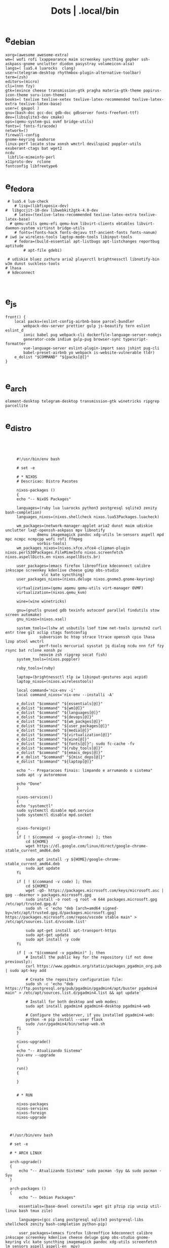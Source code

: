 #+TITLE: Dots | .local/bin

* e_debian
:PROPERTIES:
:ID:       01cb0739-249c-4be7-9739-39f9e5a56381
:END:
#+begin_src shell
xorg=(awesome awesome-extra)
wm=( wofi rofi lxappearance maim screenkey syncthing gopher ssh-askpass-gnome unclutter diodon pasystray volumeicon-alsa)
langs=( lua5.4 luarocks  clang)
user=(telegram-desktop rhythmbox-plugin-alternative-toolbar)
term=(zsh)
editors=(micro)
cli=(nnn fzy)
gtk=(evince cheese transmission-gtk pragha materia-gtk-theme papirus-icon-theme suru-icon-theme)
books=( texlive texlive-xetex texlive-latex-recommended texlive-latex-extra texlive-latex-base)
user=( gaupol )
gnu=(bash-doc gcc-doc gdb-doc gdbserver fonts-freefont-ttf)
dev=(libsqlite3-dev cmake)
ops=(qemu-system-gui ovmf bridge-utils)
fonts=( fonts-firacode)
network=()
firewall-config
gnome-keyring seahorse
linux-perf locate stow xonsh wmctrl devilspie2 poppler-utils exuberant-ctags bat wget2
ncdu
 libfile-mimeinfo-perl
x11proto-dev  rclone
fontconfig libfreetype6
#+end_src

* e_fedora
#+begin_src shell
 # lua5.4 lua-check
	# lisp=(libfixposix-dev)
#  libgccjit-10-dev libwebkit2gtk-4.0-dev
	# latex=(texlive-latex-recommended texlive-latex-extra texlive-latex-base)
  # qemu-utils qemu-efi qemu-kvm libvirt-clients ebtables libvirt-daemon-system virtinst bridge-utils
	# fonts=(fonts-hack fonts-dejavu ttf-ancient-fonts fonts-nanum)
# iwd iw wireless-tools laptop-mode-tools libinput-tools
	# fedora=(build-essential apt-listbugs apt-listchanges reportbug aptitude
		# apt-file gdebi)

 # udiskie bluez zathura aria2 playerctl brightnessctl libnotify-bin w3m dunst suckless-tools
# lhasa
 # kdeconnect


#+end_src

* e_js
#+begin_src shell
front() {
	local packs=(eslint-config-airbnb-base parcel-bundler
		webpack-dev-server prettier gulp js-beautify tern eslint eslint_d
		ionic babel pug webpack-cli dockerfile-language-server-nodejs
		generator-code indium gulp-pug browser-sync typescript-formatter
		vue-language-server eslint-plugin-import sass jshint pug-cli
		babel-preset-airbnb yo webpack is-website-vulnerable tldr)
	e_dolist "$COMMAND" "${packs[@]}"
}

#+end_src

* e_arch
#+begin_src shell
element-desktop telegram-desktop transmission-gtk winetricks ripgrep parcellite
#+end_src
* e_distro
   #+begin_src shell-script




	    #!/usr/bin/env bash

	    # set -e

	    # * NIXOS
	    # Descricao: Distro Pacotes

	    nixos-packages ()
	    {
		echo "-- NixOS Packages"

		languages=(ruby lua luarocks python3 postgresql sqlite3 zenity bash-completion)
		languages_nixos=(nixos.shellcheck nixos.lua53Packages.luacheck)

		wm_packages=(network-manager-applet aria2 dunst maim udiskie unclutter lxqt-openssh-askpass mpv libnotify
			     dmenu imagemagick pandoc xdg-utils lm-sensors aspell mpd mpc ncmpc ncmpcpp wofi rofi ffmpeg
			     vorbis-tools)
		wm_packages_nixos=(nixos.xfce.xfce4-clipman-plugin nixos.perl530Packages.FileMimeInfo nixos.screenfetch nixos.aspellDicts.en nixos.aspellDicts.br)

		user_packages=(emacs firefox libreoffice kdeconnect calibre inkscape screenkey kdenlive cheese gimp obs-studio
			       vlc kate syncthing)
		user_packages_nixos=(nixos.deluge nixos.gnome3.gnome-keyring)

		virtualization=(qemu aqemu qemu-utils virt-manager OVMF)
		virtualization=(nixos.qemu_kvm)

		wine=(wine winetricks)

		gnu=(gnutls gnused gdb texinfo autoconf parallel findutils stow screen automake)
		gnu_nixos=(nixos.xsel)

		system_tools=(lshw at usbutils lsof time net-tools iproute2 curl entr tree git xclip ctags fontconfig
			      subversion bc htop strace ltrace openssh cpio lhasa lzop atool wmctrl
			      perf-tools mercurial sysstat jq dialog ncdu nnn fzf fzy rsync bat rclone xonsh pv
			      neovim zsh ripgrep socat fish)
		system_tools=(nixos.poppler)

		ruby_tools=(ruby)

		laptop=(brightnessctl tlp iw libinput-gestures acpi acpid)
		laptop_nixos=(nixos.wirelesstools)

		local command='nix-env -i'
		local command_nixos='nix-env --installi -A'

		e_dolist "$command" "${essentials[@]}"
		e_dolist "$command" "${wm[@]}"
		e_dolist "$command" "${languages[@]}"
		e_dolist "$command" "${devops[@]}"
		e_dolist "$command" "${wm_packges[@]}"
		e_dolist "$command" "${user_packages[@]}"
		e_dolist "$command" "${media[@]}"
		e_dolist "$command" "${virtualization[@]}"
		e_dolist "$command" "${wine[@]}"
		e_dolist "$command" "${fonts[@]}"; sudo fc-cache -fv
		e_dolist "$command" "${ruby_tools[@]}"
		e_dolist "$command" "${emacs_deps[@]}"
		# e_dolist "$command" "${misc_deps[@]}"
		e_dolist "$command" "${laptop[@]}"

		echo "-- Preparacoes finais: limpando e arrumando o sistema"
		sudo apt -y autoremove

		echo "Done"
	    }

	    nixos-services()
	    {
		echo "systemctl"
		sudo systemctl disable mpd.service
		sudo systemctl disable mpd.socket
	    }

	    nixos-foreign()
	    {
		if [ ! $(command -v google-chrome) ]; then
		    cd ${HOME}
		    wget https://dl.google.com/linux/direct/google-chrome-stable_current_amd64.deb

		    sudo apt install -y ${HOME}/google-chrome-stable_current_amd64.deb
		    sudo apt update
		fi

		if [ ! $(command -v code) ]; then
		    cd ${HOME}
		    wget -qO- https://packages.microsoft.com/keys/microsoft.asc | gpg --dearmor > packages.microsoft.gpg
		    sudo install -o root -g root -m 644 packages.microsoft.gpg /etc/apt/trusted.gpg.d/
		    sudo sh -c 'echo "deb [arch=amd64 signed-by=/etc/apt/trusted.gpg.d/packages.microsoft.gpg] https://packages.microsoft.com/repos/vscode stable main" > /etc/apt/sources.list.d/vscode.list'

		    sudo apt-get install apt-transport-https
		    sudo apt-get update
		    sudo apt install -y code
		fi

		if [ -x "$(command -v pgadmin)" ]; then
		    # Install the public key for the repository (if not done previously):
		    curl https://www.pgadmin.org/static/packages_pgadmin_org.pub | sudo apt-key add

		    # Create the repository configuration file:
		    sudo sh -c 'echo "deb https://ftp.postgresql.org/pub/pgadmin/pgadmin4/apt/buster pgadmin4 main" > /etc/apt/sources.list.d/pgadmin4.list && apt update'

		    # Install for both desktop and web modes:
		    sudo apt install pgadmin4 pgadmin4-desktop pgadmin4-web

		    # Configure the webserver, if you installed pgadmin4-web:
		    python -m pip install --user flask
		    sudo /usr/pgadmin4/bin/setup-web.sh
		fi
	    }

	    nixos-upgrade()
	    {
		echo "-- Atualizando Sistema"
		nix-env --upgrade
	    }

	    run()
	    {

	    }


	    # * RUN

	    nixos-packages
	    nixos-services
	    nixos-foreign
	    nixos-upgrade



	 #!/usr/bin/env bash

	 # set -e

	 # * ARCH LINUX

	 arch-upgrade()
	 {
	     echo "-- Atualizando Sistema" sudo pacman -Syy && sudo pacman -Syu
	 }

	 arch-packages ()
	 {
	     echo "-- Debian Packages"

	     essentials=(base-devel coreutils wget git p7zip zip unzip util-linux bash tmux zile)

	     languages=(gcc clang postgresql sqlite3 postgresql-libs shellcheck zenity bash-completion python-pip)

	     user_packages=(emacs firefox libreoffice kdeconnect calibre inkscape screenkey kdenlive cheese deluge gimp obs-studio gnome-keyring vlc kate syncthing imagemagick pandoc xdg-utils screenfetch lm_sensors aspell aspell-en  mpv)

	     media=(ffmpeg vorbis-tools gst-libav gst-plugins-bad gst-plugins-base gst-plugins-good  gst-plugins-ugly)

	     virtualization=(qemu qemu-system-gui qemu-utils qemu-efi qemu-kvm virt-manager ovmf) # qemu-system-x86

	     wine=(wine winetricks)

	     fonts=(ttf-fira-code gnu-free-fonts ttf-dejavu) # ttf-ancient-fonts fonts-nanum

	     system_tools=(lshw at usbutils lsof time net-tools iproute2 curl entr tree git xsel xclip ctags fontconfig
			   freetype2 subversion bc htop strace ltrace openssh cpio lhasa lzop atool wmctrl poppler
			   perf mercurial sysstat jq dialog ncdu nnn fzf fzy rsync bat rclone xonsh pv
			   parallel findutils wget stow screen neovim zsh parted texinfo gcc gdb make autoconf
			   automake gnutls gdb nftables firewalld ripgrep socat fish)  # console-data

	     emacs_deps=(libjansson-dev libbrotli-dev libwebkit2gtk-4.0-dev libpng-dev zlib1g-dev libpoppler-glib-dev
			 libpoppler-private-dev ghostscript mupdf-tools
			 poppler-utils texlive-binaries unoconv djvulibre-bin ncurses-dev
			 texlive-latex-base texlive-fonts-recommended  texlive-latex-extra
			 uuid-dev libicu-dev icu-devtools libedit-dev libxml2-dev
			 libsqlite3-dev swig libpython-dev libncurses5-dev pkg-config
			 libcurl4-openssl-dev systemtap-sdt-dev tzdata rsync)

	     laptop=(iw wireless_tools libinput-gestures acpi acpid) # apmd pbbuttonsd pmud libiw-dev laptop-mode-tools

	     local command='sudo pacman -S --noconfirm'

	     e_dolist "$command" "${essentials[@]}"
	     e_dolist "$command" "${languages[@]}"
	     e_dolist "$command" "${devops[@]}"
	     e_dolist "$command" "${wm_packges[@]}"
	     e_dolist "$command" "${user_packages[@]}"
	     e_dolist "$command" "${media[@]}"
	     e_dolist "$command" "${virtualization[@]}"
	     e_dolist "$command" "${wine[@]}"
	     e_dolist "$command" "${fonts[@]}"; sudo fc-cache -fv
	     e_dolist "$command" "${ruby_tools[@]}"
	     # e_dolist "$command" "${emacs_deps[@]}"
	     # e_dolist "$command" "${misc_deps[@]}"
	     e_dolist "$command" "${laptop[@]}"
	 }

	 arch-services()
	 {
	     echo "systemctl"
	     sudo systemctl disable mpd.service
	     sudo systemctl disable mpd.socket
	 }

	 arch-foreign()
	 {
	     if [ ! $(command -v google-chrome) ]; then
		 cd ${HOME}
		 wget https://dl.google.com/linux/direct/google-chrome-stable_current_amd64.deb

		 sudo apt install -y ${HOME}/google-chrome-stable_current_amd64.deb
		 sudo apt update
	     fi

	     if [ ! $(command -v code) ]; then
		 cd ${HOME}
		 wget -qO- https://packages.microsoft.com/keys/microsoft.asc | gpg --dearmor > packages.microsoft.gpg
		 sudo install -o root -g root -m 644 packages.microsoft.gpg /etc/apt/trusted.gpg.d/
		 sudo sh -c 'echo "deb [arch=amd64 signed-by=/etc/apt/trusted.gpg.d/packages.microsoft.gpg] https://packages.microsoft.com/repos/vscode stable main" > /etc/apt/sources.list.d/vscode.list'

		 sudo apt-get install apt-transport-https
		 sudo apt-get update
		 sudo apt install -y code
	     fi

	     if [ -x "$(command -v pgadmin)" ]; then
		 # Install the public key for the repository (if not done previously):
		 curl https://www.pgadmin.org/static/packages_pgadmin_org.pub | sudo apt-key add

		 # Create the repository configuration file:
		 sudo sh -c 'echo "deb https://ftp.postgresql.org/pub/pgadmin/pgadmin4/apt/buster pgadmin4 main" > /etc/apt/sources.list.d/pgadmin4.list && apt update'

		 # Install for both desktop and web modes:
		 sudo apt install pgadmin4 pgadmin4-desktop pgadmin4-web

		 # Configure the webserver, if you installed pgadmin4-web:
		 python -m pip install --user flask
		 sudo /usr/pgadmin4/bin/setup-web.sh
	     fi
	 }

	 # * RUN

	 arch-upgrade
	 arch-packages
	 arch-services
	 # arch-foreign


      #!/usr/bin/env bash

      # set -e

      fedora-packages ()
      {
	  essentials=(zip unzip git tmux wget bash zile emacs)

	  system=(p7zip p7zip-plugins openssh acpi lshw at usbutils lsof time net-tools iproute entr ntfs-3g tree xsel xclip ctags fontconfig freetype subversion bc htop strace ltrace cpio lzop atool wmctrl poppler-utils perf sysstat jq dialog ncdu ripgrep nnn fzf rsync bat rclone xonsh pv info stow screen autoconf texinfo firewall-config automake m4 libtool bzip2)

	  programming=(ShellCheck zenity bash-completion cmake zsh fish gcc neovim gcc-c++ gdb clang clang-tools-extra lldb mercurial ncurses-devel)

	  ruby=(openssl-devel python2 libyaml-devel libffi-devel readline-devel zlib-devel gdbm-devel)

	  infra=(vagrant vagrant-libvirt VirtualBox qemu qemu-system-x86 qemu-kvm virt-manager wine) # podman edk2-ovmf

	  user=(firefox kde-connect ImageMagick gimp pandoc libreoffice calibre inkscape krita atril liveusb-creator perl-File-MimeInfo aspell aspell-en syncthing lm_sensors xdg-utils dmenu xprop screenfetch numix-gtk-theme numix-icon-theme)

	  fonts=(mozilla-fira-mono-fonts powerline-fonts google-noto-emoji-fonts google-noto-sans-fonts google-droid-sans-mono-fonts)

	  media=(vorbis-tools gstreamer1-devel gstreamer1-plugins-base-tools gstreamer1-plugins-base-devel gstreamer1-plugins-good gstreamer1-plugins-good-extras gstreamer1-plugins-bad-free-devel gstreamer1-plugins-bad-free-extras)

	  echo "Instalando pacotes."

	  local command='sudo dnf install -y'

	  e_dolist "$command ${essentials[@]}"
	  e_dolist "$command ${ruby[@]}"
	  e_dolist "$command ${programming[@]}"
	  e_dolist "$command ${system[@]}"
	  e_dolist "$command ${infra[@]}"
	  e_dolist "$command ${user[@]}"
	  e_dolist "$command ${fonts[@]}"; sudo fc-cache -fv
	  e_dolist "$command ${media[@]}"
      }

      fedora-upgrade()
      {
	  sudo dnf upgrade -y
	  sudo dnf autoremove -y
      }

      fedora-services()
      {
	  sudo hostnamectl set-hostname 'fedora'
      }

      fedora-foreign()
      {
	  rpmfusion()
	  {
	      # RPM FUSION
	      if [ ! -x "$(command -v mpv)" ]; then
		  sudo dnf install -y https://mirrors.rpmfusion.org/free/fedora/rpmfusion-free-release-$(rpm -E %fedora).noarch.rpm
		  sudo dnf install -y https://mirrors.rpmfusion.org/nonfree/fedora/rpmfusion-nonfree-release-$(rpm -E %fedora).noarch.rpm

		  sudo dnf install -y ffmpeg mpv
	      fi
	  }

	  vscode()
	  {
	      if [ ! -x "$(command -v code)" ]; then
		  sudo rpm --import https://packages.microsoft.com/keys/microsoft.asc
		  sudo sh -c 'echo -e "[code]\nname=Visual Studio Code\nbaseurl=https://packages.microsoft.com/yumrepos/vscode\nenabled=1\ngpgcheck=1\ngpgkey=https://packages.microsoft.com/keys/microsoft.asc" > /etc/yum.repos.d/vscode.repo'

		  sudo dnf check-update -y
		  sudo dnf install -y code
	      fi
	  }

	  docker()
	  {
	      echo 'docker'
	  }

	  podman()
	  {
	      echo 'podman'
	  }

	  rpmfusion
	  podman
	  vscode
	  docker
      }

      # * RUN

      fedora-upgrade
      fedora-packages
      # fedora-services
      # fedora-foreign


   #!/usr/bin/env bash

   # set -e

   # * UBUNTU

   ubuntu-packages()
   {
       essentials=(ssh make build-essential git p7zip p7zip-full zip unzip zile neovim tmux curl wget bash emacs gcc)

       ruby=(python2 autoconf bison build-essential libssl-dev libyaml-dev libreadline6-dev zlib1g-dev libncurses5-dev libffi-dev libgdbm6 libgdbm-dev)

       programming=(shellcheck zenity bash-completion m4 libtool libtool-bin default-jdk clang clangd lldb cmake)

       virtualization=(wine wine32 winetricks qemu qemu-system-x86 qemu-system-gui qemu-utils qemu-efi qemu-kvm virt-manager ovmf virt-manager) # libvirt-clients libvirt-daemon-system libvirt-dev libvirt0

       toolings=(htop zsh screen gdb ripgrep lshw at usbutils lsof time entr tree git xsel xclip exuberant-ctags fontconfig libfreetype6 subversion bc gdebi strace ltrace cpio lhasa lzop atool wmctrl poppler-utils brz mercurial sysstat jq dialog ncdu nnn fzf fzy rsync bat rclone xonsh pv vrms info stow parted texinfo autoconf automake gnutls-bin bash-doc gcc-doc gdb-doc gdbserver wget2 parallel nftables libiw-dev)

       fonts=(fonts-firacode fonts-dejavu ttf-ancient-fonts fonts-nanum)

       de=(firefox syncthing libreoffice calibre inkscape kdenlive deluge obs-studio vlc mpv inxi fish imagemagick pandoc screenfetch lm-sensors aspell gimp numix-icon-theme numix-gtk-theme)

       media=(ffmpeg vorbis-tools gstreamer1.0-plugins-bad gstreamer1.0-plugins-base gstreamer1.0-plugins-good gstreamer1.0-plugins-ugly)

       echo "Instalando pacotes."

       local command='sudo apt install -y'
       e_dolist "$command" "${essentials[@]}"
       e_dolist "$command" "${ruby[@]}"
       e_dolist "$command" "${fonts[@]}"; sudo fc-cache -fv
       e_dolist "$command" "${programming[@]}"
       e_dolist "$command" "${virtualization[@]}"
       e_dolist "$command" "${toolings[@]}"
       e_dolist "$command" "${de[@]}"
       e_dolist "$command" "${media[@]}"
   }

   ubuntu-upgrade()
   {
       echo "-- Updating System"

       sudo apt -y update && sudo apt -y upgrade
       sudo apt -y autoremove
   }

   ubuntu-services()
   {
       enable-all-repos()
       {
	   echo ""
       }

       enable-all-repos
   }

   # * RUN

   ubuntu-upgrade
   ubuntu-packages
   #ubuntu-services

   #+end_src
* e_arch_pre
#+begin_src shell
#!/usr/bin/env bash
set -euo pipefail

wifi() {
    local SSID = ''
    local PASS = ''
    local DEVICE = ''

    iwctl --passphrase $PASS station $DEVICE connect $SSID
}

meh() {
    echo "MEH"
}

base() {
    pacstrap base linux linux-firmware
}

time() {
    timedatectl set-timezone America/Sao_Paulo
}

hosts() {
    touch /etc/hosts

    <<EOF
    127.0.0.1 localhost
    .         localhost
    127.0.1.1 localhost archlinux localhost

    EOF
}

# * RUN
"$@"

#+end_src
* e_cinnamon
#+begin_src shell
#!/usr/bin/env bash

# Debug Options
set -euo pipefail

switch() {
    gsettings set org.cinnamon.desktop.keybindings.wm switch-to-workspace-1 "['<Super>1']"
    gsettings set org.cinnamon.desktop.keybindings.wm switch-to-workspace-2 "['<Super>2']"
    gsettings set org.cinnamon.desktop.keybindings.wm switch-to-workspace-3 "['<Super>3']"
    gsettings set org.cinnamon.desktop.keybindings.wm switch-to-workspace-4 "['<Super>4']"
    gsettings set org.cinnamon.desktop.keybindings.wm switch-to-workspace-5 "['<Super>5']"

    gsettings set org.cinnamon.desktop.keybindings.wm switch-to-workspace-left "['<Super>A']"
    gsettings set org.cinnamon.desktop.keybindings.wm switch-to-workspace-right "['<Super>D']"
    gsettings set org.cinnamon.desktop.keybindings.wm show-desktop "['<Super>v']"
}

move() {
    gsettings set org.cinnamon.desktop.keybindings.wm move-to-workspace-1 "['<Super><Shift>1']"
    gsettings set org.cinnamon.desktop.keybindings.wm move-to-workspace-2 "['<Super><Shift>2']"
    gsettings set org.cinnamon.desktop.keybindings.wm move-to-workspace-3 "['<Super><Shift>3']"
    gsettings set org.cinnamon.desktop.keybindings.wm move-to-workspace-4 "['<Super><Shift>4']"
    gsettings set org.cinnamon.desktop.keybindings.wm move-to-workspace-5 "['<Super><Shift>5']"
}

volume() {
    gsettings set org.cinnamon.desktop.keybindings.media-keys volume-up "['<Super><Shift>w']"
    gsettings set org.cinnamon.desktop.keybindings.media-keys volume-down "['<Super><Shift>s']"
    gsettings set org.cinnamon.desktop.keybindings.media-keys volume-mute "['<Super><Shift>e']"

    gsettings set org.cinnamon.desktop.sound maximum-volume 150
    gsettings set org.cinnamon.desktop.wm.preferences audible-bell false
}

media() {
    # gsettings set org.cinnamon.desktop.keybindings.media-keys kbd-brightness-down "['<Super><Shift>d', 'XF86KbdBrightnessDown']"
    # gsettings set org.cinnamon.desktop.keybindings.media-keys kbd-brightness-up "['<Super><Shift>a', 'XF86KbdBrightnessUp']"

    gsettings set org.cinnamon.desktop.keybindings.media-keys mic-mute "['<Super><Shift>q', 'XF86AudioMicMute']"

    gsettings set org.cinnamon.desktop.keybindings.media-keys screenshot-clip "['<Super><Shift>q', '<Control>Print']"
    gsettings set org.cinnamon.desktop.keybindings.media-keys screenshot "['<Super><Shift>q', 'Print']"

    gsettings set org.cinnamon.desktop.keybindings.media-keys play "['<Super>z', 'XF86AudioPlay']"
    gsettings set org.cinnamon.desktop.keybindings.media-keys next "['<Super><Shift>a', 'XF86AudioNext']"
    gsettings set org.cinnamon.desktop.keybindings.media-keys previous "['<Super><Shift>d', 'XF86AudioPrev']"
}

misc() {
    gsettings set org.cinnamon.desktop.wm.preferences num-workspaces 5
    gsettings set org.cinnamon.desktop.wm.preferences workspace-names "['MX','Read','Term','WWW','Media']"

    gsettings set org.cinnamon.desktop.keybindings.wm toggle-maximized "['<Super>M']"

    gsettings set org.cinnamon.muffin workspace-cycle true

    # gsettings set org.gnome.desktop.peripherals.mouse natural-scroll false
    # gsettings set org.gnome.desktop.peripherals.touchpad tap-to-click true
    # gsettings set org.gnome.desktop.background show-desktop-icons false
}

# * RUN

switch
move
misc

#+end_src
* e_gitconfig
#+begin_src shell
#!/usr/bin/env bash

# Debug Options
set -euo pipefail

git config --global init.defaultBranch main

git config --global user.name "$USER"
git config --global user.email "$USER@tutanota.me"

git config --global core.editor "nvim"
git config --global core.autocrlf input
git config --global core.excludesfile  "$USER/.gitignore_global"

git config --global color.ui true

git config --global credential.helper cache --timeout=1600

git config --global pull.ff only

git config --global fetch.prune true

#+end_src
* e_mate
#+begin_src shell
#!/usr/bin/env bash

# Debug Options
set -euo pipefail

keybindings() {
    gsettings set org.mate.Marco.global-keybindings switch-to-workspace-1 "<Super>1"
    gsettings set org.mate.Marco.global-keybindings switch-to-workspace-2 "<Super>2"
    gsettings set org.mate.Marco.global-keybindings switch-to-workspace-3 "<Super>3"
    gsettings set org.mate.Marco.global-keybindings switch-to-workspace-4 "<Super>4"
    gsettings set org.mate.Marco.global-keybindings switch-to-workspace-5 "<Super>5"

    gsettings set org.mate.Marco.global-keybindings switch-to-workspace-left "<Super>A"
    gsettings set org.mate.Marco.global-keybindings switch-to-workspace-right "<Super>D"

    gsettings set org.mate.Marco.window-keybindings move-to-workspace-1 '<Shift><Mod4>exclam'
    gsettings set org.mate.Marco.window-keybindings move-to-workspace-2 '<Shift><Mod4>at'
    gsettings set org.mate.Marco.window-keybindings move-to-workspace-3 '<Shift><Mod4>numbersign'
    gsettings set org.mate.Marco.window-keybindings move-to-workspace-4 '<Shift><Mod4>dollar'
    gsettings set org.mate.Marco.window-keybindings move-to-workspace-5 '<Shift><Mod4>percent'
}

volume() {
    gsettings set org.gnome.desktop.sound allow-volume-above-100-percent true
    gsettings set org.mate.Marco.general audible-bell false
}

interface() {
    gsettings set org.mate.interface icon-theme 'Papirus-Dark'
    gsettings set org.mate.interface gtk-theme 'Materia-dark'
}

default() {
    gsettings set org.cinnamon.desktop.default-applications.terminal exec 'mate-terminal'
}

misc() {
    gsettings set org.mate.background show-desktop-icons false
    gsettings set org.mate.Marco.general num-workspaces 5
    gsettings set org.mate.Marco.window-keybindings toggle-maximized "<Super>M"
    gsettings set org.mate.peripherals-touchpad natural-scroll false
    gsettings set org.mate.peripherals-touchpad tap-to-click true
    gsettings set org.mate.Marco.global-keybindings panel-run-dialog '<Mod4>x'
    gsettings set org.mate.Marco.global-keybindings run-command-screenshot '<Primary><Mod4>s'
    gsettings set org.mate.Marco.global-keybindings run-command-window-screenshot '<Primary><Shift><Mod4>s'
    # gsettings set org.cinnamon panels-autohide "['1:true']"
}

power() {
    gsettings set org.mate.power-manager idle-brightness 50
    gsettings set org.mate.power-manager idle-dim-ac false
    gsettings set org.mate.power-manager idle-dim-battery false
    gsettings set org.mate.power-manager idle-dim-time 10
}

workspaces() {
    gsettings set org.mate.Marco.workspace-names name-1 'Mx'
    gsettings set org.mate.Marco.workspace-names name-2 'Read'
    gsettings set org.mate.Marco.workspace-names name-3 'Term'
    gsettings set org.mate.Marco.workspace-names name-4 'WWW'
    gsettings set org.mate.Marco.workspace-names name-5 'Media'
}

media() {
    gsettings set org.mate.SettingsDaemon.plugins.media-keys volume-down-quiet '<Alt>XF86AudioLowerVolume'
    gsettings set org.mate.SettingsDaemon.plugins.media-keys previous '<Shift><Mod4>a'
    gsettings set org.mate.SettingsDaemon.plugins.media-keys next '<Shift><Mod4>d'
    gsettings set org.mate.SettingsDaemon.plugins.media-keys play '<Mod4>z'
    gsettings set org.mate.SettingsDaemon.plugins.media-keys volume-up '<Shift><Mod4>w'
    gsettings set org.mate.SettingsDaemon.plugins.media-keys volume-mute '<Shift><Mod4>e'
    gsettings set org.mate.SettingsDaemon.plugins.media-keys volume-down '<Shift><Mod4>s'
}

# * RUN

keybindings
volume
interface
misc
workspaces
power
# default

#+end_src
* e_wine
#+begin_src shell
#!/usr/bin/env bash

# DEBUG OPTIONS
set -euo pipefail

# * WINE

debian() {
    sudo dpkg --add-architecture i386
}

keys() {
    wget -nc https://dl.winehq.org/wine-builds/winehq.key

    sudo apt-key add winehq.key
}

install() {
    sudo apt install --install-recommends winehq-devel
}

debian
keys
install

#+end_src
